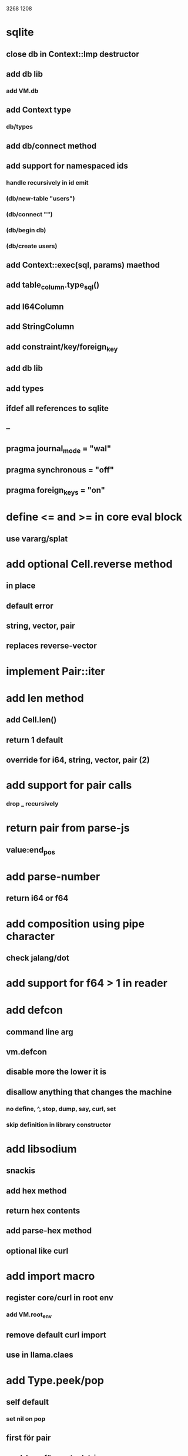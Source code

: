 3268
1208

* sqlite
** close db in Context::Imp destructor
** add db lib
*** add VM.db
** add Context type
*** db/types
** add db/connect method
** add support for namespaced ids
*** handle recursively in id emit
*** (db/new-table "users")
*** (db/connect "")
*** (db/begin db)
*** (db/create users)
** add Context::exec(sql, params) maethod
** add table_column.type_sql()
** add I64Column
** add StringColumn
** add constraint/key/foreign_key
** add db lib
** add types
** ifdef all references to sqlite
** --
** pragma journal_mode = "wal"
** pragma synchronous = "off"
** pragma foreign_keys = "on"

* define <= and >= in core eval block
** use vararg/splat

* add optional Cell.reverse method
** in place
** default error
** string, vector, pair
** replaces reverse-vector

* implement Pair::iter

* add len method
** add Cell.len()
** return 1 default
** override for i64, string, vector, pair (2)

* add support for pair calls
*** drop _ recursively

* return pair from parse-js
** value:end_pos

* add parse-number
** return i64 or f64

* add composition using pipe character
** check jalang/dot

* add support for f64 > 1 in reader

* add defcon
** command line arg
** vm.defcon
** disable more the lower it is
** disallow anything that changes the machine
*** no define, ^, stop, dump, say, curl, set
*** skip definition in library constructor

* add libsodium
** snackis
** add hex method
** return hex contents
** add parse-hex method
** optional like curl


* add import macro
** register core/curl in root env
*** add VM.root_env
** remove default curl import
** use in llama.claes

* add Type.peek/pop
** self default
*** set nil on pop
** first för pair
** peek/pop för vector/string
** pop for i64
** add stacks to readme

* replace Rec with move/erase

* add filter macro
* add reduce macro
* add map macro

* aoc 1

* add vm.arity vector
** write failing test with nested splats
** add PUSH_ARITY op
*** push initial arity
** pop in call ops
** skip zeroing in call ops

* use vm alloc for Ref imps
* use vm alloc for Env imps

* add incr macro
** add increment op

* rebind updated parent Expr envs in Env constructor
** replaces default create of new env in Expr

* add slurp-lines
** return iteratpr

* fix recursion/bindings

(^ fib [n]
  (let [table {}]
    (^ helper [nn]
      (or (table nn)
          (let [result (if (< n 2) n (+ (helper (- nn 1))
                                        (helper (- nn 2))))]
           (table nn result)
           (table nn))))
    (helper n))))

(fib 10)

* add ifdef macro
** only emit args if symbol is defined
